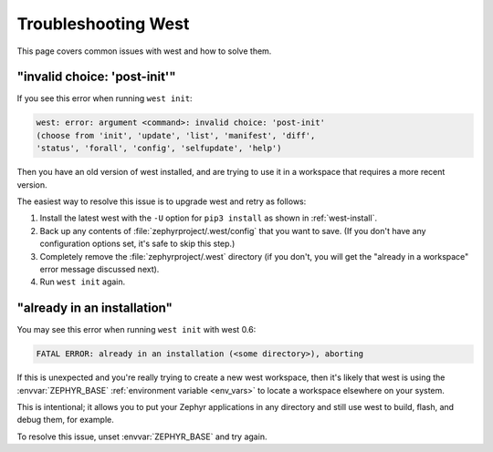 .. _west-troubleshooting:

Troubleshooting West
####################

This page covers common issues with west and how to solve them.

"invalid choice: 'post-init'"
*****************************

If you see this error when running ``west init``:

.. code-block:: none

   west: error: argument <command>: invalid choice: 'post-init'
   (choose from 'init', 'update', 'list', 'manifest', 'diff',
   'status', 'forall', 'config', 'selfupdate', 'help')

Then you have an old version of west installed, and are trying to use it in a
workspace that requires a more recent version.

The easiest way to resolve this issue is to upgrade west and retry as follows:

#. Install the latest west with the ``-U`` option for ``pip3 install`` as shown
   in :ref:`west-install`.

#. Back up any contents of :file:`zephyrproject/.west/config` that you want to
   save. (If you don't have any configuration options set, it's safe to skip
   this step.)

#. Completely remove the :file:`zephyrproject/.west` directory (if you don't,
   you will get the "already in a workspace" error message discussed next).

#. Run ``west init`` again.

"already in an installation"
****************************

You may see this error when running ``west init`` with west 0.6:

.. code-block:: none

   FATAL ERROR: already in an installation (<some directory>), aborting

If this is unexpected and you're really trying to create a new west workspace,
then it's likely that west is using the :envvar:`ZEPHYR_BASE` :ref:`environment
variable <env_vars>` to locate a workspace elsewhere on your system.

This is intentional; it allows you to put your Zephyr applications in
any directory and still use west to build, flash, and debug them, for example.

To resolve this issue, unset :envvar:`ZEPHYR_BASE` and try again.
